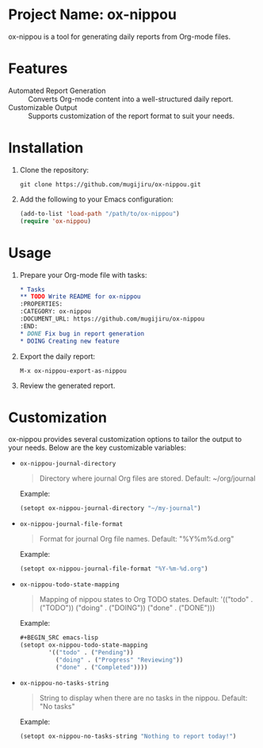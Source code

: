 * Project Name: ox-nippou
ox-nippou is a tool for generating daily reports from Org-mode files.

* Features
- Automated Report Generation :: Converts Org-mode content into a well-structured daily report.
- Customizable Output :: Supports customization of the report format to suit your needs.

* Installation
1. Clone the repository:
   #+BEGIN_SRC shell
   git clone https://github.com/mugijiru/ox-nippou.git
   #+END_SRC
2. Add the following to your Emacs configuration:
   #+BEGIN_SRC emacs-lisp
   (add-to-list 'load-path "/path/to/ox-nippou")
   (require 'ox-nippou)
   #+END_SRC

* Usage
1. Prepare your Org-mode file with tasks:
   #+BEGIN_SRC org
   ,* Tasks
   ,** TODO Write README for ox-nippou
   :PROPERTIES:
   :CATEGORY: ox-nippou
   :DOCUMENT_URL: https://github.com/mugijiru/ox-nippou
   :END:
   ,* DONE Fix bug in report generation
   ,* DOING Creating new feature
   #+END_SRC
2. Export the daily report:
   #+BEGIN_EXAMPLE
   M-x ox-nippou-export-as-nippou
   #+END_EXAMPLE
3. Review the generated report.

* Customization
ox-nippou provides several customization options to tailor the output to your needs. Below are the key customizable variables:

+ ~ox-nippou-journal-directory~
  #+BEGIN_QUOTE
  Directory where journal Org files are stored.
  Default: ~/org/journal
  #+END_QUOTE
  Example:
  #+BEGIN_SRC emacs-lisp
  (setopt ox-nippou-journal-directory "~/my-journal")
  #+END_SRC
+ ~ox-nippou-journal-file-format~
  #+BEGIN_QUOTE
  Format for journal Org file names.
  Default: "%Y%m%d.org"
  #+END_QUOTE
  Example:
  #+BEGIN_SRC emacs-lisp
  (setopt ox-nippou-journal-file-format "%Y-%m-%d.org")
  #+END_SRC
+ ~ox-nippou-todo-state-mapping~
  #+BEGIN_QUOTE
  Mapping of nippou states to Org TODO states.
  Default: '(("todo" . ("TODO")) ("doing" . ("DOING")) ("done" . ("DONE")))
  #+END_QUOTE
  Example:
  #+BEGIN_SRC emacs-lisp
  #+BEGIN_SRC emacs-lisp
  (setopt ox-nippou-todo-state-mapping
          '(("todo" . ("Pending"))
            ("doing" . ("Progress" "Reviewing"))
            ("done" . ("Completed"))))
  #+END_SRC
+ ~ox-nippou-no-tasks-string~
  #+BEGIN_QUOTE
  String to display when there are no tasks in the nippou.
  Default: "No tasks"
  #+END_QUOTE
  Example:
  #+BEGIN_SRC emacs-lisp
  (setopt ox-nippou-no-tasks-string "Nothing to report today!")
  #+END_SRC
